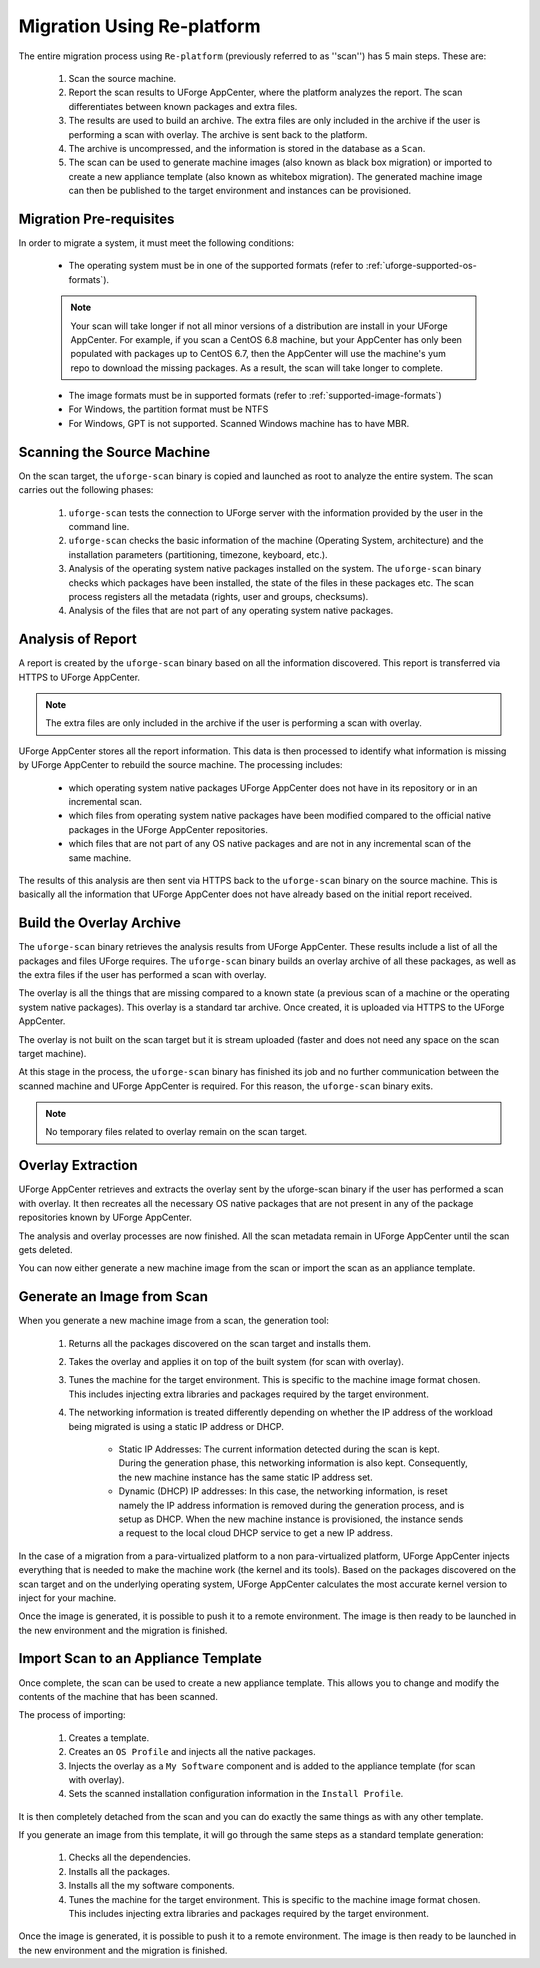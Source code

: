 .. Copyright 2018 FUJITSU LIMITED

.. _migration-process-details:

Migration Using Re-platform
----------------------------

The entire migration process using ``Re-platform`` (previously referred to as ''scan'') has 5 main steps.  These are:

	1. Scan the source machine.
	2. Report the scan results to UForge AppCenter, where the platform analyzes the report. The scan differentiates between known packages and extra files. 
	3. The results are used to build an archive. The extra files are only included in the archive if the user is performing a scan with overlay. The archive is sent back to the platform.
	4. The archive is uncompressed, and the information is stored in the database as a ``Scan``.
	5. The scan can be used to generate machine images (also known as black box migration) or imported to create a new appliance template (also known as whitebox migration). The generated machine image can then be published to the target environment and instances can be provisioned.

.. _migration-prereq:

Migration Pre-requisites
~~~~~~~~~~~~~~~~~~~~~~~~

In order to migrate a system, it must meet the following conditions:

	* The operating system must be in one of the supported formats (refer to :ref:`uforge-supported-os-formats`). 

	.. note:: Your scan will take longer if not all minor versions of a distribution are install in your UForge AppCenter. For example, if you scan a CentOS 6.8 machine, but your AppCenter has only been populated with packages up to CentOS 6.7, then the AppCenter will use the machine's yum repo to download the missing packages. As a result, the scan will take longer to complete.

	* The image formats must be in supported formats (refer to :ref:`supported-image-formats`)
	* For Windows, the partition format must be NTFS
	* For Windows, GPT is not supported.  Scanned Windows machine has to have MBR.

.. _migration-process-scan-source:

Scanning the Source Machine
~~~~~~~~~~~~~~~~~~~~~~~~~~~

On the scan target, the ``uforge-scan`` binary is copied and launched as root to analyze the entire system.  The scan carries out the following phases:

	1. ``uforge-scan`` tests the connection to UForge server with the information provided by the user in the command line.
	2. ``uforge-scan`` checks the basic information of the machine (Operating System, architecture) and the installation parameters (partitioning, timezone, keyboard, etc.).
	3. Analysis of the operating system native packages installed on the system. The ``uforge-scan`` binary checks which packages have been installed, the state of the files in these packages etc.  The scan process registers all the metadata (rights, user and groups, checksums).
	4. Analysis of the files that are not part of any operating system native packages. 

.. _migration-process-analysis:

Analysis of Report
~~~~~~~~~~~~~~~~~~

A report is created by the ``uforge-scan`` binary based on all the information discovered. This report is transferred via HTTPS to UForge AppCenter.

.. note:: The extra files are only included in the archive if the user is performing a scan with overlay.

UForge AppCenter stores all the report information. This data is then processed to identify what information is missing by UForge AppCenter to rebuild the source machine.  The processing includes:

	* which operating system native packages UForge AppCenter does not have in its repository or in an incremental scan.
	* which files from operating system native packages have been modified compared to the official native packages in the UForge AppCenter repositories.
	* which files that are not part of any OS native packages and are not in any incremental scan of the same machine.

The results of this analysis are then sent via HTTPS back to the ``uforge-scan`` binary on the source machine.  This is basically all the information that UForge AppCenter does not have already based on the initial report received.

.. _migration-process-overlay:

Build the Overlay Archive
~~~~~~~~~~~~~~~~~~~~~~~~~

The ``uforge-scan`` binary retrieves the analysis results from UForge AppCenter. These results include a list of all the packages and files UForge requires.  The ``uforge-scan`` binary builds an overlay archive of all these packages, as well as the extra files if the user has performed a scan with overlay.

The overlay is all the things that are missing compared to a known state (a previous scan of a machine or the operating system native packages). This overlay is a standard tar archive. Once created, it is uploaded via HTTPS to the UForge AppCenter.

The overlay is not built on the scan target but it is stream uploaded (faster and does not need any space on the scan target machine).

At this stage in the process, the ``uforge-scan`` binary has finished its job and no further communication between the scanned machine and UForge AppCenter is required. For this reason, the ``uforge-scan`` binary exits. 

.. note:: No temporary files related to overlay remain on the scan target. 

.. _migration-process-extract:

Overlay Extraction
~~~~~~~~~~~~~~~~~~

UForge AppCenter retrieves and extracts the overlay sent by the uforge-scan binary if the user has performed a scan with overlay.  It then recreates all the necessary OS native packages that are not present in any of the package repositories known by UForge AppCenter.

The analysis and overlay processes are now finished. All the scan metadata remain in UForge AppCenter until the scan gets deleted.

You can now either generate a new machine image from the scan or import the scan as an appliance template.

.. _migration-process-generate:

Generate an Image from Scan
~~~~~~~~~~~~~~~~~~~~~~~~~~~

When you generate a new machine image from a scan, the generation tool:

	1. Returns all the packages discovered on the scan target and installs them.
	2. Takes the overlay and applies it on top of the built system (for scan with overlay).
	3. Tunes the machine for the target environment.  This is specific to the machine image format chosen.  This includes injecting extra libraries and packages required by the target environment.
	4. The networking information is treated differently depending on whether the IP address of the workload being migrated is using a static IP address or DHCP.

		- Static IP Addresses: The current information detected during the scan is kept.  During the generation phase, this networking information is also kept. Consequently, the new machine instance has the same static IP address set.

		- Dynamic (DHCP) IP addresses: In this case, the networking information, is reset namely the IP address information is removed during the generation process, and is setup as DHCP.  When the new machine instance is provisioned, the instance sends a request to the local cloud DHCP service to get a new IP address.

In the case of a migration from a para-virtualized platform to a non para-virtualized platform, UForge AppCenter injects everything that is needed to make the machine work (the kernel and its tools). Based on the packages discovered on the scan target and on the underlying operating system, UForge AppCenter calculates the most accurate kernel version to inject for your machine.

Once the image is generated, it is possible to push it to a remote environment. The image is then ready to be launched in the new environment and the migration is finished.

.. _migration-process-import:

Import Scan to an Appliance Template
~~~~~~~~~~~~~~~~~~~~~~~~~~~~~~~~~~~~

Once complete, the scan can be used to create a new appliance template.  This allows you to change and modify the contents of the machine that has been scanned.

The process of importing:

	1. Creates a template.
	2. Creates an ``OS Profile`` and injects all the native packages.
	3. Injects the overlay as a ``My Software`` component and is added to the appliance template (for scan with overlay).
	4. Sets the scanned installation configuration information in the ``Install Profile``.

It is then completely detached from the scan and you can do exactly the same things as with any other template.

If you generate an image from this template, it will go through the same steps as a standard template generation:

	1. Checks all the dependencies.
	2. Installs all the packages.
	3. Installs all the my software components.
	4. Tunes the machine for the target environment.  This is specific to the machine image format chosen.  This includes injecting extra libraries and packages required by the target environment.

Once the image is generated, it is possible to push it to a remote environment. The image is then ready to be launched in the new environment and the migration is finished.
